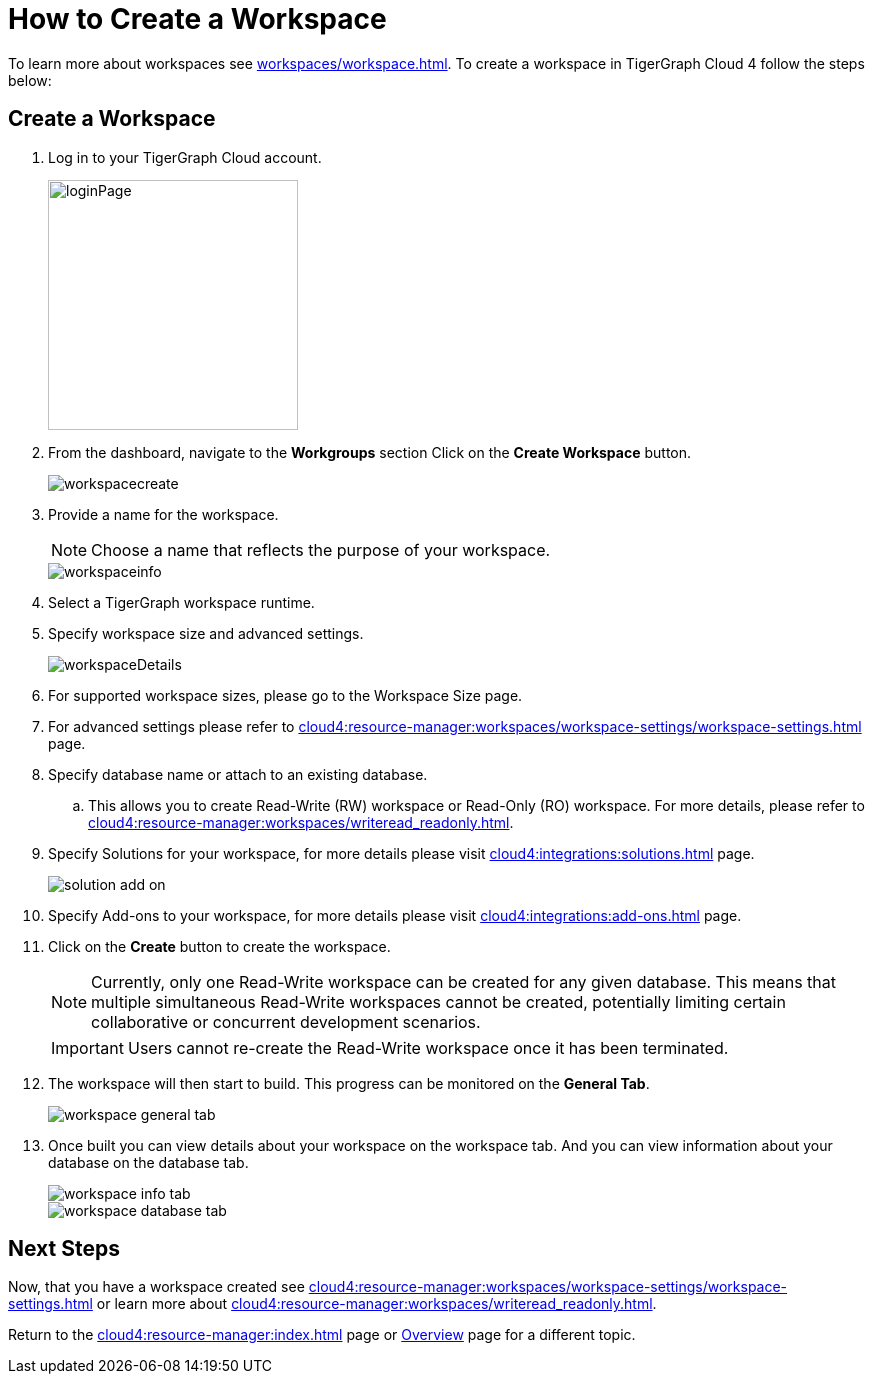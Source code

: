 = How to Create a Workspace
:experimental:

To learn more about workspaces see xref:workspaces/workspace.adoc[].
To create a workspace in TigerGraph Cloud 4 follow the steps below:

== Create a Workspace

. Log in to your TigerGraph Cloud account.
+
image::loginPage.png[width=250]
+
. From the dashboard, navigate to the btn:[Workgroups] section
Click on the btn:[ Create Workspace ] button.
+
image::workspacecreate.png[]

. Provide a name for the workspace.
[NOTE]
Choose a name that reflects the purpose of your workspace.
+
image::workspaceinfo.png[]
+
. Select a TigerGraph workspace runtime.
+
//Please review the release notes in https://docs.tigergraph.com/tigergraph-server/current/release-notes/.
. Specify workspace size and advanced settings.
+
image::workspaceDetails.png[]
+
. For supported workspace sizes, please go to the Workspace Size page.

. For advanced settings please refer to xref:cloud4:resource-manager:workspaces/workspace-settings/workspace-settings.adoc[] page.

. Specify database name or attach to an existing database.

.. This allows you to create Read-Write (RW) workspace or Read-Only (RO) workspace.
For more details, please refer to xref:cloud4:resource-manager:workspaces/writeread_readonly.adoc[].
+
. Specify Solutions for your workspace, for more details please visit xref:cloud4:integrations:solutions.adoc[] page.
+
image::solution-add-on.png[]
+
. Specify Add-ons to your workspace, for more details please visit xref:cloud4:integrations:add-ons.adoc[] page.
. Click on the btn:[ Create ] button to create the workspace.
+
[NOTE]
====
Currently, only one Read-Write workspace can be created for any given database.
This means that multiple simultaneous Read-Write workspaces cannot be created, potentially limiting certain collaborative or concurrent development scenarios.
====
+
[IMPORTANT]
====
Users cannot re-create the Read-Write workspace once it has been terminated.
====

. The workspace will then start to build.
This progress can be monitored on the btn:[General Tab].
+
image::workspace-general-tab.png[]

. Once built you can view details about your workspace on the workspace tab.
And you can view information about your database on the database tab.
+
image::workspace-info-tab.png[]
+
image::workspace-database-tab.png[]

== Next Steps

Now, that you have a workspace created see xref:cloud4:resource-manager:workspaces/workspace-settings/workspace-settings.adoc[] or learn more about xref:cloud4:resource-manager:workspaces/writeread_readonly.adoc[].

Return to the xref:cloud4:resource-manager:index.adoc[] page or xref:cloud4:overview:index.adoc[Overview] page for a different topic.
